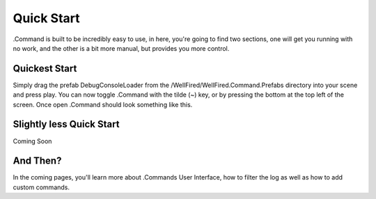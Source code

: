 .. _learn_step_by_step_quick_start:

Quick Start
===========

.Command is built to be incredibly easy to use, in here, you're going to find two sections, one will get you running
with no work, and the other is a bit more manual, but provides you more control.

Quickest Start
--------------
Simply drag the prefab DebugConsoleLoader from the /WellFired/WellFired.Command.Prefabs directory into your scene and
press play. You can now toggle .Command with the tilde (~) key, or by pressing the bottom at the top left of the screen.
Once open .Command should look something like this.

.. image:: images/console.svg

Slightly less Quick Start
-------------------------

Coming Soon

And Then?
---------

In the coming pages, you'll learn more about .Commands User Interface, how to filter the log as well as how to add
custom commands.